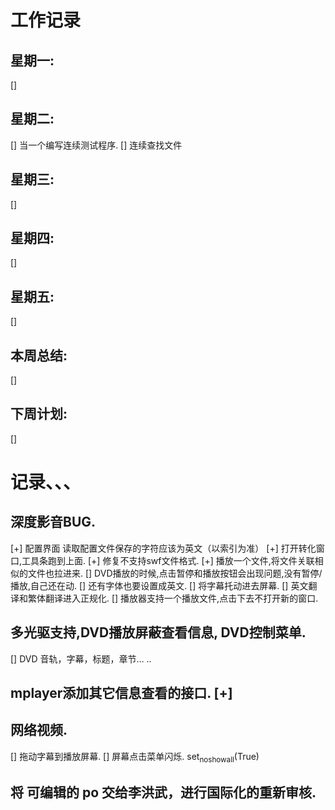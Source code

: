 * 工作记录
** 星期一:
   []
** 星期二:   
   [] 当一个编写连续测试程序.
   [] 连续查找文件
** 星期三:
   [] 
** 星期四:   
   []
** 星期五:
   []
** 本周总结:
   []
** 下周计划:
   []
* 记录、、、
** 深度影音BUG.
   [+] 配置界面 读取配置文件保存的字符应该为英文（以索引为准）   
   [+] 打开转化窗口,工具条跑到上面.
   [+] 修复不支持swf文件格式.
   [+] 播放一个文件,将文件关联相似的文件也拉进来.
   [] DVD播放的时候,点击暂停和播放按钮会出现问题,没有暂停/播放,自己还在动.
   [] 还有字体也要设置成英文.
   [] 将字幕托动进去屏幕.
   [] 英文翻译和繁体翻译进入正规化.   
   [] 播放器支持一个播放文件,点击下去不打开新的窗口.
** 多光驱支持,DVD播放屏蔽查看信息, DVD控制菜单.
   [] DVD 音轨，字幕，标题，章节... ..
** mplayer添加其它信息查看的接口.  [+]
** 网络视频.
   [] 拖动字幕到播放屏幕.
   [] 屏幕点击菜单闪烁. set_no_show_all(True)
** 将 可编辑的 po 交给李洪武，进行国际化的重新审核.



